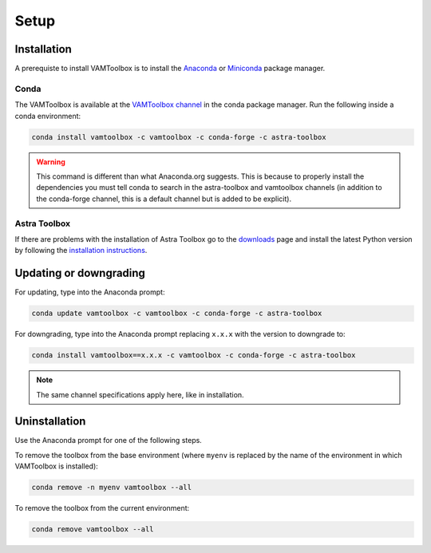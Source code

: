 .. _setup:

#####
Setup
#####

************
Installation
************

A prerequiste to install VAMToolbox is to install the `Anaconda <https://www.anaconda.com/products/distribution>`_ or `Miniconda <https://docs.conda.io/en/latest/miniconda.html>`_ package manager.


Conda
=====
The VAMToolbox is available at the `VAMToolbox channel <https://anaconda.org/VAMToolbox>`_ in the conda package manager. Run the following inside a conda environment:

.. code:: console
    
    conda install vamtoolbox -c vamtoolbox -c conda-forge -c astra-toolbox

.. warning:: 
    
    This command is different than what Anaconda.org suggests. This is because to properly install the dependencies you must tell conda to search in the astra-toolbox and vamtoolbox channels (in addition to the conda-forge channel, this is a default channel but is added to be explicit).


Astra Toolbox
=============

If there are problems with the installation of Astra Toolbox go to the `downloads <https://www.astra-toolbox.com/downloads/index.html#downloads>`_ page and install the latest Python version by following the `installation instructions <https://www.astra-toolbox.com/docs/install.html#installation-instructions>`_.


***********************
Updating or downgrading
***********************

For updating, type into the Anaconda prompt:

.. code:: console

    conda update vamtoolbox -c vamtoolbox -c conda-forge -c astra-toolbox

For downgrading, type into the Anaconda prompt replacing ``x.x.x`` with the version to downgrade to:

.. code:: console

    conda install vamtoolbox==x.x.x -c vamtoolbox -c conda-forge -c astra-toolbox

.. note::

    The same channel specifications apply here, like in installation.



**************
Uninstallation
**************

Use the Anaconda prompt for one of the following steps.

To remove the toolbox from the base environment (where ``myenv`` is replaced by the name of the environment in which VAMToolbox is installed): 

.. code:: console

    conda remove -n myenv vamtoolbox --all

To remove the toolbox from the current environment: 

.. code:: console

    conda remove vamtoolbox --all

